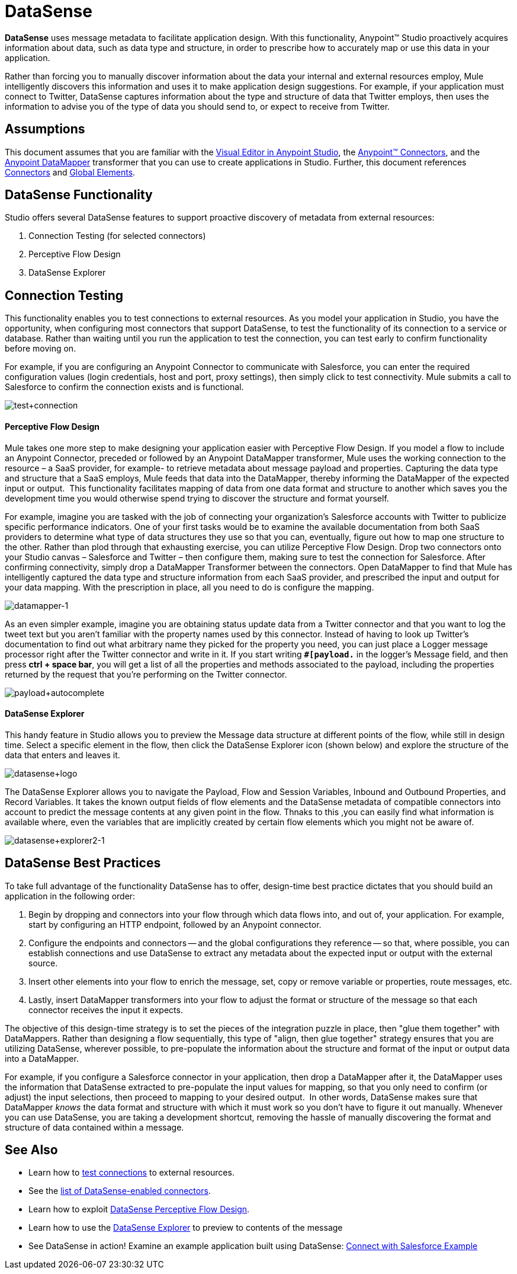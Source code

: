 = DataSense

*DataSense* uses message metadata to facilitate application design. With this functionality, Anypoint™ Studio proactively acquires information about data, such as data type and structure, in order to prescribe how to accurately map or use this data in your application.

Rather than forcing you to manually discover information about the data your internal and external resources employ, Mule intelligently discovers this information and uses it to make application design suggestions. For example, if your application must connect to Twitter, DataSense captures information about the type and structure of data that Twitter employs, then uses the information to advise you of the type of data you should send to, or expect to receive from Twitter.  

== Assumptions


This document assumes that you are familiar with the link:/anypoint-studio/v/5/#the-visual-editor[Visual Editor in Anypoint Studio], the link:/mule-user-guide/v/3.7/anypoint-connectors[Anypoint™ Connectors], and the link:/anypoint-studio/v/5/datamapper-user-guide-and-reference[Anypoint DataMapper] transformer that you can use to create applications in Studio. Further, this document references link:/mule-user-guide/v/3.7/connecting-using-transports[Connectors] and link:/mule-user-guide/v/3.6/global-elements[Global Elements].


== DataSense Functionality

Studio offers several DataSense features to support proactive discovery of metadata from external resources:

. Connection Testing (for selected connectors)
. Perceptive Flow Design
. DataSense Explorer

== Connection Testing

This functionality enables you to test connections to external resources. As you model your application in Studio, you have the opportunity, when configuring most connectors that support DataSense, to test the functionality of its connection to a service or database.  Rather than waiting until you run the application to test the connection, you can test early to confirm functionality before moving on.

For example, if you are configuring an Anypoint Connector to communicate with Salesforce, you can enter the required configuration values (login credentials, host and port, proxy settings), then simply click to test connectivity. Mule submits a call to Salesforce to confirm the connection exists and is functional.

image:test+connection.png[test+connection]


==== Perceptive Flow Design

Mule takes one more step to make designing your application easier with Perceptive Flow Design. If you model a flow to include an Anypoint Connector, preceded or followed by an Anypoint DataMapper transformer, Mule uses the working connection to the resource – a SaaS provider, for example- to retrieve metadata about message payload and properties. Capturing the data type and structure that a SaaS employs, Mule feeds that data into the DataMapper, thereby informing the DataMapper of the expected input or output.  This functionality facilitates mapping of data from one data format and structure to another which saves you the development time you would otherwise spend trying to discover the structure and format yourself. 

For example, imagine you are tasked with the job of connecting your organization's Salesforce accounts with Twitter to publicize specific performance indicators. One of your first tasks would be to examine the available documentation from both SaaS providers to determine what type of data structures they use so that you can, eventually, figure out how to map one structure to the other. Rather than plod through that exhausting exercise, you can utilize Perceptive Flow Design. Drop two connectors onto your Studio canvas – Salesforce and Twitter – then configure them, making sure to test the connection for Salesforce. After confirming connectivity, simply drop a DataMapper Transformer between the connectors. Open DataMapper to find that Mule has intelligently captured the data type and structure information from each SaaS provider, and prescribed the input and output for your data mapping. With the prescription in place, all you need to do is configure the mapping.

image:datamapper-1.png[datamapper-1]

As an even simpler example, imagine you are obtaining status update data from a Twitter connector and that you want to log the tweet text but you aren't familiar with the property names used by this connector. Instead of having to look up Twitter's documentation to find out what arbitrary name they picked for the property you need, you can just place a Logger message processor right after the Twitter connector and write in it. If you start writing *`#[payload.`* in the logger's Message field, and then press **ctrl + space bar**, you will get a list of all the properties and methods associated to the payload, including the properties returned by the request that you're performing on the Twitter connector.

image:payload+autocomplete.png[payload+autocomplete]

==== DataSense Explorer

This handy feature in Studio allows you to preview the Message data structure at different points of the flow, while still in design time. Select a specific element in the flow, then click the DataSense Explorer icon (shown below) and explore the structure of the data that enters and leaves it.

image:datasense+logo.png[datasense+logo]

The DataSense Explorer allows you to navigate the Payload, Flow and Session Variables, Inbound and Outbound Properties, and Record Variables. It takes the known output fields of flow elements and the DataSense metadata of compatible connectors into account to predict the message contents at any given point in the flow. Thnaks to this ,you can easily find what information is available where, even the variables that are implicitly created by certain flow elements which you might not be aware of.

image:datasense+explorer2-1.png[datasense+explorer2-1]

== DataSense Best Practices

To take full advantage of the functionality DataSense has to offer, design-time best practice dictates that you should build an application in the following order:

. Begin by dropping and connectors into your flow through which data flows into, and out of, your application. For example, start by configuring an HTTP endpoint, followed by an Anypoint connector.
. Configure the endpoints and connectors -- and the global configurations they reference -- so that, where possible, you can establish connections and use DataSense to extract any metadata about the expected input or output with the external source.
. Insert other elements into your flow to enrich the message, set, copy or remove variable or properties, route messages, etc.
. Lastly, insert DataMapper transformers into your flow to adjust the format or structure of the message so that each connector receives the input it expects.

The objective of this design-time strategy is to set the pieces of the integration puzzle in place, then "glue them together" with DataMappers. Rather than designing a flow sequentially, this type of "align, then glue together" strategy ensures that you are utilizing DataSense, wherever possible, to pre-populate the information about the structure and format of the input or output data into a DataMapper.  

For example, if you configure a Salesforce connector in your application, then drop a DataMapper after it, the DataMapper uses the information that DataSense extracted to pre-populate the input values for mapping, so that you only need to confirm (or adjust) the input selections, then proceed to mapping to your desired output.  In other words, DataSense makes sure that DataMapper _knows_ the data format and structure with which it must work so you don't have to figure it out manually. Whenever you can use DataSense, you are taking a development shortcut, removing the hassle of manually discovering the format and structure of data contained within a message. 

== See Also

* Learn how to link:/anypoint-studio/v/5/Testing-Connections[test connections] to external resources.
* See the link:/anypoint-studio/v/5/DataSense-enabled-Connectors[list of DataSense-enabled connectors].
* Learn how to exploit link:/anypoint-studio/v/5/Using-Perceptive-Flow-Design[DataSense Perceptive Flow Design].
* Learn how to use the link:/anypoint-studio/v/5/Using-the-DataSense-Explorer[DataSense Explorer] to preview to contents of the message
* See DataSense in action! Examine an example application built using DataSense: link:/anypoint-studio/v/5/Connect-with-Salesforce-Example[Connect with Salesforce Example]
